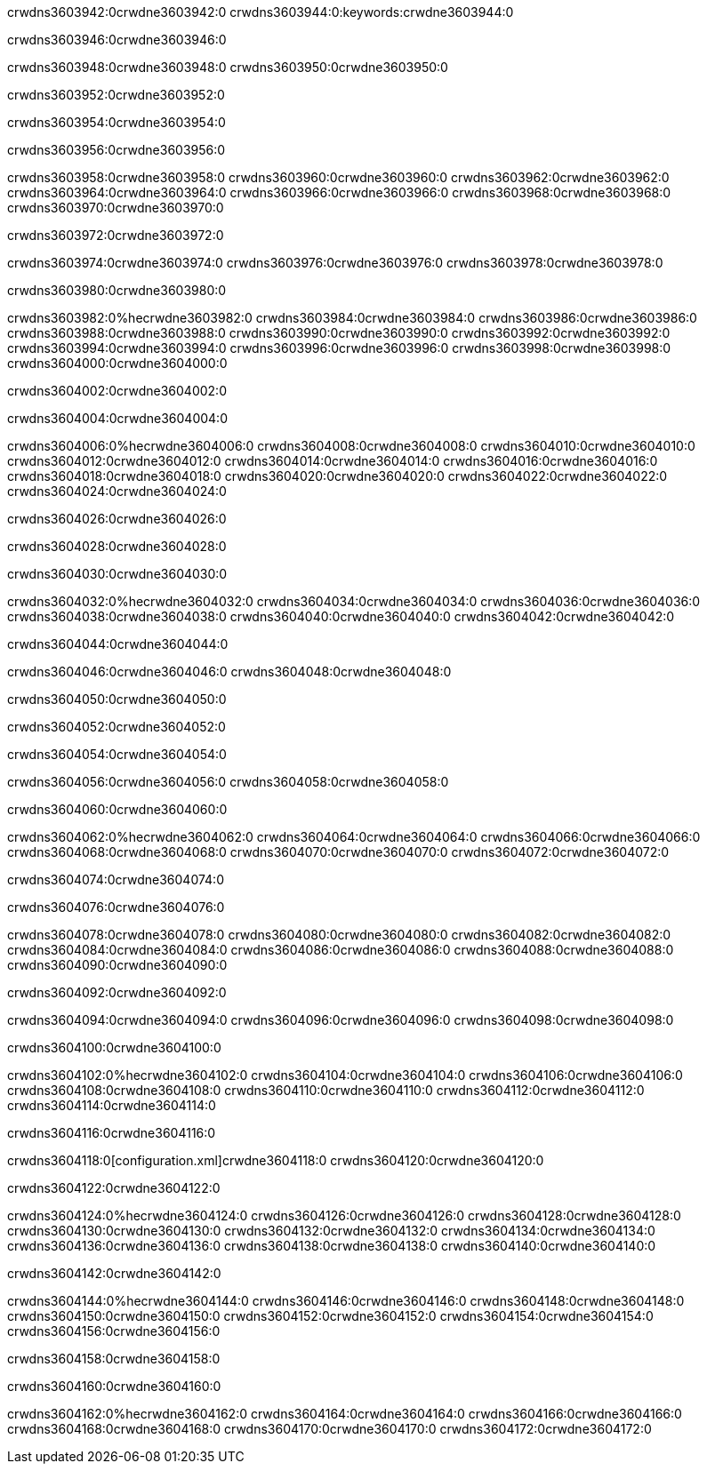 crwdns3603942:0crwdne3603942:0
crwdns3603944:0:keywords:crwdne3603944:0

crwdns3603946:0crwdne3603946:0

crwdns3603948:0crwdne3603948:0
crwdns3603950:0crwdne3603950:0

crwdns3603952:0crwdne3603952:0

crwdns3603954:0crwdne3603954:0

crwdns3603956:0crwdne3603956:0

crwdns3603958:0crwdne3603958:0
crwdns3603960:0crwdne3603960:0
  crwdns3603962:0crwdne3603962:0
  crwdns3603964:0crwdne3603964:0
  crwdns3603966:0crwdne3603966:0
crwdns3603968:0crwdne3603968:0
crwdns3603970:0crwdne3603970:0

crwdns3603972:0crwdne3603972:0

crwdns3603974:0crwdne3603974:0
crwdns3603976:0crwdne3603976:0
crwdns3603978:0crwdne3603978:0

crwdns3603980:0crwdne3603980:0

crwdns3603982:0%hecrwdne3603982:0
crwdns3603984:0crwdne3603984:0
crwdns3603986:0crwdne3603986:0
crwdns3603988:0crwdne3603988:0
crwdns3603990:0crwdne3603990:0
crwdns3603992:0crwdne3603992:0
crwdns3603994:0crwdne3603994:0
crwdns3603996:0crwdne3603996:0
crwdns3603998:0crwdne3603998:0
crwdns3604000:0crwdne3604000:0

crwdns3604002:0crwdne3604002:0

crwdns3604004:0crwdne3604004:0

crwdns3604006:0%hecrwdne3604006:0
crwdns3604008:0crwdne3604008:0
crwdns3604010:0crwdne3604010:0
crwdns3604012:0crwdne3604012:0 crwdns3604014:0crwdne3604014:0
crwdns3604016:0crwdne3604016:0
crwdns3604018:0crwdne3604018:0
crwdns3604020:0crwdne3604020:0
crwdns3604022:0crwdne3604022:0
crwdns3604024:0crwdne3604024:0

crwdns3604026:0crwdne3604026:0

crwdns3604028:0crwdne3604028:0

crwdns3604030:0crwdne3604030:0

crwdns3604032:0%hecrwdne3604032:0
crwdns3604034:0crwdne3604034:0
crwdns3604036:0crwdne3604036:0
crwdns3604038:0crwdne3604038:0
crwdns3604040:0crwdne3604040:0
crwdns3604042:0crwdne3604042:0

crwdns3604044:0crwdne3604044:0 

crwdns3604046:0crwdne3604046:0 crwdns3604048:0crwdne3604048:0

crwdns3604050:0crwdne3604050:0

crwdns3604052:0crwdne3604052:0

crwdns3604054:0crwdne3604054:0

crwdns3604056:0crwdne3604056:0 crwdns3604058:0crwdne3604058:0

crwdns3604060:0crwdne3604060:0

crwdns3604062:0%hecrwdne3604062:0
crwdns3604064:0crwdne3604064:0
crwdns3604066:0crwdne3604066:0
crwdns3604068:0crwdne3604068:0
crwdns3604070:0crwdne3604070:0
crwdns3604072:0crwdne3604072:0

crwdns3604074:0crwdne3604074:0

crwdns3604076:0crwdne3604076:0

crwdns3604078:0crwdne3604078:0
crwdns3604080:0crwdne3604080:0
  crwdns3604082:0crwdne3604082:0
  crwdns3604084:0crwdne3604084:0
  crwdns3604086:0crwdne3604086:0
crwdns3604088:0crwdne3604088:0
crwdns3604090:0crwdne3604090:0

crwdns3604092:0crwdne3604092:0

crwdns3604094:0crwdne3604094:0
crwdns3604096:0crwdne3604096:0
crwdns3604098:0crwdne3604098:0

crwdns3604100:0crwdne3604100:0

crwdns3604102:0%hecrwdne3604102:0
crwdns3604104:0crwdne3604104:0
crwdns3604106:0crwdne3604106:0
crwdns3604108:0crwdne3604108:0
crwdns3604110:0crwdne3604110:0
crwdns3604112:0crwdne3604112:0
crwdns3604114:0crwdne3604114:0

crwdns3604116:0crwdne3604116:0

crwdns3604118:0[configuration.xml]crwdne3604118:0 crwdns3604120:0crwdne3604120:0 

crwdns3604122:0crwdne3604122:0

crwdns3604124:0%hecrwdne3604124:0
crwdns3604126:0crwdne3604126:0
crwdns3604128:0crwdne3604128:0
crwdns3604130:0crwdne3604130:0
crwdns3604132:0crwdne3604132:0
crwdns3604134:0crwdne3604134:0
crwdns3604136:0crwdne3604136:0
crwdns3604138:0crwdne3604138:0
crwdns3604140:0crwdne3604140:0

crwdns3604142:0crwdne3604142:0

crwdns3604144:0%hecrwdne3604144:0
crwdns3604146:0crwdne3604146:0
crwdns3604148:0crwdne3604148:0
crwdns3604150:0crwdne3604150:0
crwdns3604152:0crwdne3604152:0
crwdns3604154:0crwdne3604154:0
crwdns3604156:0crwdne3604156:0

crwdns3604158:0crwdne3604158:0

crwdns3604160:0crwdne3604160:0

crwdns3604162:0%hecrwdne3604162:0
crwdns3604164:0crwdne3604164:0
crwdns3604166:0crwdne3604166:0
crwdns3604168:0crwdne3604168:0
crwdns3604170:0crwdne3604170:0
crwdns3604172:0crwdne3604172:0